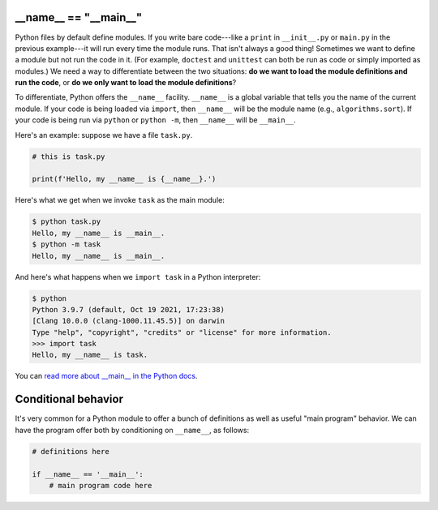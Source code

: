 __name__ == "__main__"
======================

Python files by default define modules. If you write bare code---like a ``print`` in ``__init__.py`` or ``main.py`` in the previous example---it will run every time the module runs. That isn't always a good thing! Sometimes we want to define a module but not run the code in it. (For example, ``doctest`` and ``unittest`` can both be run as code or simply imported as modules.) We need a way to differentiate between the two situations: **do we want to load the module definitions and run the code**, or **do we only want to load the module definitions**?

To differentiate, Python offers the ``__name__`` facility. ``__name__`` is a global variable that tells you the name of the current module. If your code is being loaded via ``import``, then ``__name__`` will be the module name (e.g., ``algorithms.sort``). If your code is being run via ``python`` or ``python -m``, then ``__name__`` will be ``__main__``.

Here's an example: suppose we have a file ``task.py``.

.. code-block:: python


    # this is task.py

    print(f'Hello, my __name__ is {__name__}.') 

Here's what we get when we invoke ``task`` as the main module:

.. code-block::


    $ python task.py
    Hello, my __name__ is __main__.
    $ python -m task
    Hello, my __name__ is __main__.

And here's what happens when we ``import task`` in a Python interpreter:

.. code-block::


    $ python
    Python 3.9.7 (default, Oct 19 2021, 17:23:38) 
    [Clang 10.0.0 (clang-1000.11.45.5)] on darwin
    Type "help", "copyright", "credits" or "license" for more information.
    >>> import task
    Hello, my __name__ is task.

You can `read more about __main__ in the Python docs <https://docs.python.org/3/library/__main__.html>`_.

Conditional behavior
====================

It's very common for a Python module to offer a bunch of definitions as well as useful "main program" behavior. We can have the program offer both by conditioning on ``__name__``, as follows:

.. code-block::


    # definitions here

    if __name__ == '__main__':
        # main program code here
